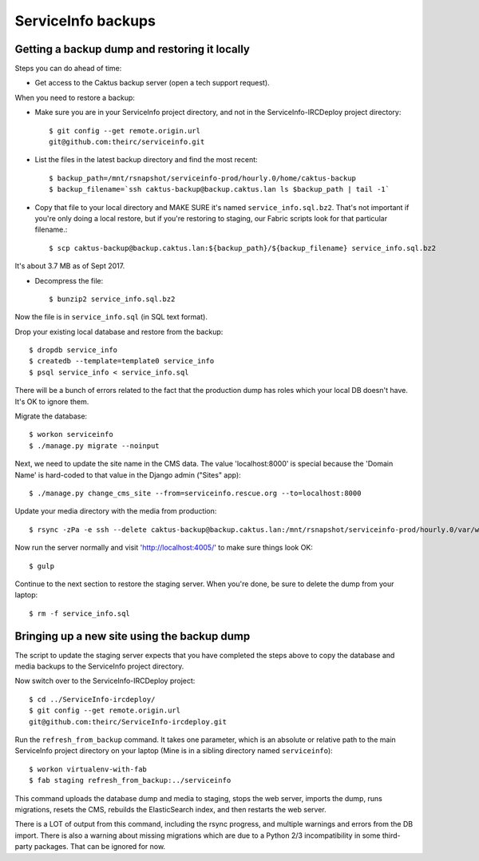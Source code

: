 ServiceInfo backups
===================


Getting a backup dump and restoring it locally
----------------------------------------------

Steps you can do ahead of time:

* Get access to the Caktus backup server (open a tech support request).

When you need to restore a backup:

* Make sure you are in your ServiceInfo project directory, and not in the ServiceInfo-IRCDeploy
  project directory::

    $ git config --get remote.origin.url
    git@github.com:theirc/serviceinfo.git

* List the files in the latest backup directory and find the most recent::

    $ backup_path=/mnt/rsnapshot/serviceinfo-prod/hourly.0/home/caktus-backup
    $ backup_filename=`ssh caktus-backup@backup.caktus.lan ls $backup_path | tail -1`

* Copy that file to your local directory and MAKE SURE it's named ``service_info.sql.bz2``. That's
  not important if you're only doing a local restore, but if you're restoring to staging, our Fabric
  scripts look for that particular filename.::

    $ scp caktus-backup@backup.caktus.lan:${backup_path}/${backup_filename} service_info.sql.bz2

It's about 3.7 MB as of Sept 2017.

* Decompress the file::

    $ bunzip2 service_info.sql.bz2

Now the file is in ``service_info.sql`` (in SQL text format).

Drop your existing local database and restore from the backup::

    $ dropdb service_info
    $ createdb --template=template0 service_info
    $ psql service_info < service_info.sql

There will be a bunch of errors related to the fact that the production dump has roles which your
local DB doesn't have. It's OK to ignore them.

Migrate the database::

    $ workon serviceinfo
    $ ./manage.py migrate --noinput

Next, we need to update the site name in the CMS data. The value 'localhost:8000' is special because
the 'Domain Name' is hard-coded to that value in the Django admin ("Sites" app)::

    $ ./manage.py change_cms_site --from=serviceinfo.rescue.org --to=localhost:8000

Update your media directory with the media from production::

    $ rsync -zPa -e ssh --delete caktus-backup@backup.caktus.lan:/mnt/rsnapshot/serviceinfo-prod/hourly.0/var/www/service_info/public/media public

Now run the server normally and visit 'http://localhost:4005/' to make sure things look OK::

    $ gulp

Continue to the next section to restore the staging server. When you're done, be sure to delete the
dump from your laptop::

    $ rm -f service_info.sql

Bringing up a new site using the backup dump
--------------------------------------------

The script to update the staging server expects that you have completed the steps above to copy the
database and media backups to the ServiceInfo project directory.

Now switch over to the ServiceInfo-IRCDeploy project::

    $ cd ../ServiceInfo-ircdeploy/
    $ git config --get remote.origin.url
    git@github.com:theirc/ServiceInfo-ircdeploy.git

Run the ``refresh_from_backup`` command. It takes one parameter, which is an absolute or relative
path to the main ServiceInfo project directory on your laptop (Mine is in a sibling directory named
``serviceinfo``)::

    $ workon virtualenv-with-fab
    $ fab staging refresh_from_backup:../serviceinfo

This command uploads the database dump and media to staging, stops the web server, imports the dump,
runs migrations, resets the CMS, rebuilds the ElasticSearch index, and then restarts the web server.

There is a LOT of output from this command, including the rsync progress, and multiple warnings and
errors from the DB import. There is also a warning about missing migrations which are due to a
Python 2/3 incompatibility in some third-party packages. That can be ignored for now.
